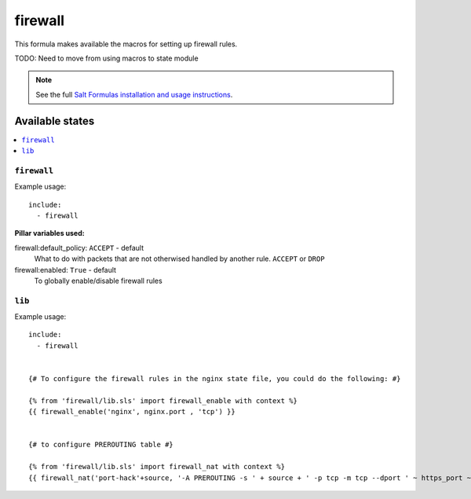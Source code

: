 =======
firewall
=======

This formula makes available the macros for setting up firewall rules.

TODO: Need to move from using macros to state module

.. note::

    See the full `Salt Formulas installation and usage instructions
    <http://docs.saltstack.com/topics/conventions/formulas.html>`_.

Available states
================

.. contents::
    :local:

``firewall``
----------
Example usage::

    include:
      - firewall


**Pillar variables used:**

firewall:default_policy: ``ACCEPT`` - default
  What to do with packets that are not otherwised handled by another rule.
  ``ACCEPT`` or ``DROP``

firewall:enabled: ``True`` - default
  To globally enable/disable firewall rules


``lib``
----------

Example usage::

    include:
      - firewall


    {# To configure the firewall rules in the nginx state file, you could do the following: #}

    {% from 'firewall/lib.sls' import firewall_enable with context %}
    {{ firewall_enable('nginx', nginx.port , 'tcp') }}


    {# to configure PREROUTING table #}

    {% from 'firewall/lib.sls' import firewall_nat with context %}
    {{ firewall_nat('port-hack'+source, '-A PREROUTING -s ' + source + ' -p tcp -m tcp --dport ' ~ https_port ~ ' -j DNAT --to-destination :' ~ https_port_hack) }}
